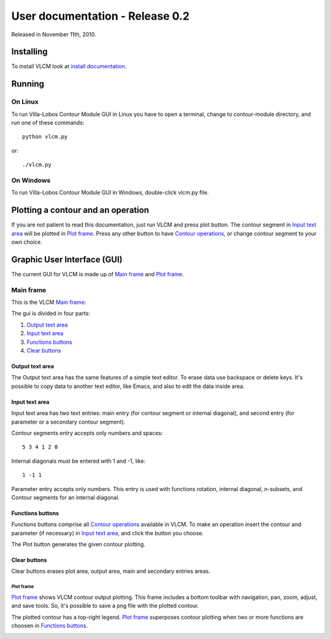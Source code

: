 User documentation - Release 0.2
================================

Released in November 11th, 2010.

Installing
----------

To install VLCM look at `install documentation <install.html>`_.

Running
-------

On Linux
~~~~~~~~

To run |VLCM| GUI in Linux you have to open a terminal, change to
contour-module directory, and run one of these commands::

 python vlcm.py

or::

 ./vlcm.py

On Windows
~~~~~~~~~~

To run |VLCM| GUI in Windows, double-click vlcm.py
file.

Plotting a contour and an operation
-----------------------------------

If you are not patient to read this documentation, just run VLCM and
press plot button. The contour segment in `Input text area`_ will be
plotted in `Plot frame`_. Press any other button to have `Contour
operations <contour-operations.html>`_, or change contour segment to
your own choice.

.. index:: Graphic User Interface (GUI)

Graphic User Interface (GUI)
----------------------------

The current GUI for VLCM is made up of `Main frame`_ and `Plot
frame`_.

.. image:: figs/villa-lobos-0.2-gui-main-frame.png

.. image:: figs/villa-lobos-0.2-gui-plot-frame.png

.. index:: Main frame

Main frame
~~~~~~~~~~

This is the VLCM `Main frame`_:

.. image:: figs/villa-lobos-0.2-gui-main-frame.png

The gui is divided in four parts:

1. `Output text area`_
2. `Input text area`_
3. `Functions buttons`_
4. `Clear buttons`_


.. image:: figs/villa-lobos-0.2-gui-main-frame-areas.png

.. index:: Output text area

Output text area
................

The Output text area has the same features of a simple text editor. To
erase data use backspace or delete keys. It's possible to copy data to
another text editor, like Emacs, and also to edit the data inside
area.

.. index:: Input text area

Input text area
................

Input text area has two text entries: main entry (for contour segment or
internal diagonal), and second entry (for parameter or a secondary
contour segment).

Contour segments entry accepts only numbers and spaces::

 5 3 4 1 2 0

Internal diagonals must be entered with 1 and -1, like::

 1 -1 1

Parameter entry accepts only numbers. This entry is used with
functions rotation, internal diagonal, n-subsets, and Contour segments
for an internal diagonal.

.. index:: Functions buttons

Functions buttons
.................

Functions buttons comprise all `Contour operations
<contour-operations.html>`_ available in VLCM. To make an operation
insert the contour and parameter (if necessary) in `Input text area`_,
and click the button you choose.

The Plot button generates the given contour plotting.

.. index:: Clear buttons

Clear buttons
.............

Clear buttons erases plot area, output area, main and secondary
entries areas.

.. index:: Plot frame

Plot frame
``````````

`Plot frame`_ shows VLCM contour output plotting. This frame includes
a bottom toolbar with navigation, pan, zoom, adjust, and save
tools. So, it's possible to save a png file with the plotted contour.

.. image:: figs/villa-lobos-0.2-gui-plot-frame.png

The plotted contour has a top-right legend. `Plot frame`_ superposes
contour plotting when two or more functions are choosen in `Functions
buttons`_.

.. image:: figs/villa-lobos-0.2-gui-plot-frame-contours.png

.. |VLCM| replace:: Villa-Lobos Contour Module
